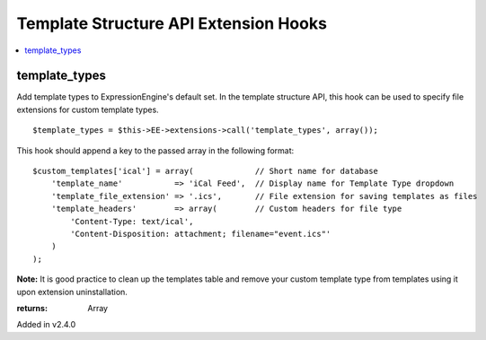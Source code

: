 Template Structure API Extension Hooks
======================================

.. contents::
	:local:
	:depth: 1


template_types
--------------

Add template types to ExpressionEngine's default set. In the template
structure API, this hook can be used to specify file extensions for custom
template types. ::

	$template_types = $this->EE->extensions->call('template_types', array());

This hook should append a key to the passed array in the following
format::

	$custom_templates['ical'] = array(             // Short name for database
	    'template_name'           => 'iCal Feed',  // Display name for Template Type dropdown
	    'template_file_extension' => '.ics',       // File extension for saving templates as files
	    'template_headers'        => array(        // Custom headers for file type
	        'Content-Type: text/ical',
	        'Content-Disposition: attachment; filename="event.ics"'
	    )
	);

**Note:** It is good practice to clean up the templates table and remove
your custom template type from templates using it upon extension
uninstallation.

:returns:
    Array

Added in v2.4.0